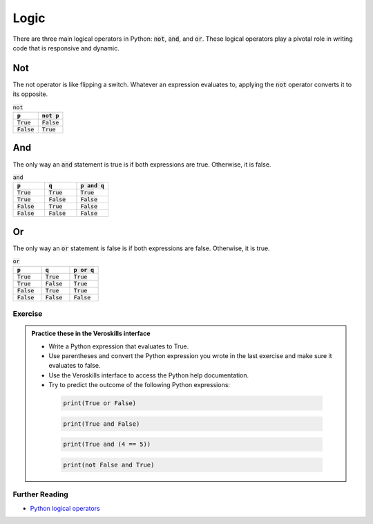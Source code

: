 Logic
=====

There are three main logical operators in Python: :code:`not`, :code:`and`, and :code:`or`. These logical operators play a pivotal role in writing code that is responsive and dynamic.

Not
****

The not operator is like flipping a switch. Whatever an expression evaluates to, applying the :code:`not` operator converts it to its opposite.

.. csv-table:: :code:`not`
    :header: :code:`p`, :code:`not p`
    :widths: 10, 10

    :code:`True`, :code:`False`
    :code:`False`, :code:`True`



And 
*****

The only way an :code:`and` statement is true is if both expressions are true. Otherwise, it is false.

.. csv-table:: :code:`and`
    :header: :code:`p`, :code:`q`, :code:`p and q`
    :widths: 10, 10, 10

    :code:`True`, :code:`True`, :code:`True`
    :code:`True`, :code:`False`, :code:`False`
    :code:`False`, :code:`True`, :code:`False`
    :code:`False`, :code:`False`, :code:`False`

Or 
******

The only way an :code:`or` statement is false is if both expressions are false. Otherwise, it is true.

.. csv-table:: :code:`or`
    :header: :code:`p`, :code:`q`, :code:`p or q`
    :widths: 10, 10, 10

    :code:`True`, :code:`True`, :code:`True`
    :code:`True`, :code:`False`, :code:`True`
    :code:`False`, :code:`True`, :code:`True`
    :code:`False`, :code:`False`, :code:`False`

Exercise
++++++++

.. admonition:: Practice these in the Veroskills interface

   - Write a Python expression that evaluates to True.
   - Use parentheses and convert the Python expression you wrote in the last exercise and make sure it evaluates to false.
   - Use the Veroskills interface to access the Python help documentation.
   - Try to predict the outcome of the following Python expressions:

    .. code-block:: python
        
        print(True or False)

    .. code-block:: python

        print(True and False)

    .. code-block:: python

        print(True and (4 == 5))

    .. code-block:: python

        print(not False and True)


Further Reading
+++++++++++++++

- `Python logical operators <https://www.w3schools.com/python/python_operators.asp>`_ 